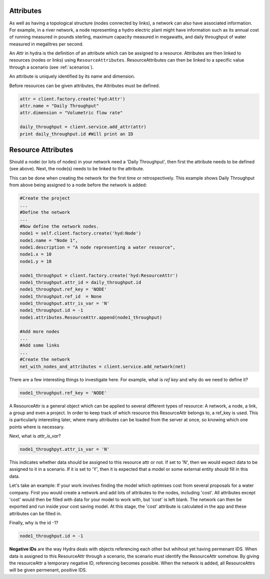 .. _attributes:

Attributes
==========
As well as having a topological structure (nodes connected by links), a network
can also have associated information. For example, in a river network, a node
representing a hydro electric plant might have information such as its annual
cost of running measured in pounds sterling, maximum capacity measured in megawatts, 
and daily throughput of water measured in megalitres per second.

An *Attr* in hydra is the definition of an attribute which can be assigned
to a resource.
Attributes are then linked to resources (nodes or links) using ``ResourceAttributes``. 
ResourceAttributes can then be linked to a specific value through a scenario (see :ref:`scenarios`).

An attribute is uniquely identified by its name and dimension.

Before resources can be given attributes, the Attributes must be defined.

.. code-block:: python

    attr = client.factory.create('hyd:Attr')
    attr.name = "Daily Throughput"
    attr.dimension = "Volumetric flow rate"

    daily_throughput = client.service.add_attr(attr)
    print daily_throughput.id #Will print an ID

Resource Attributes
===================
Should a nodei (or lots of nodes) in your network need a 'Daily Throughput', then first the attribute needs
to be defined (see above). Next, the node(s) needs to be linked to the attribute.

This can be done when creating the network for the first time or retrospectively.
This example shows Daily Throughput from above being assigned to a node before the network
is added:

.. code-block:: python

    #Create the project
    ...
    #Define the network
    ...
    #Now define the network nodes.
    node1 = self.client.factory.create('hyd:Node')
    node1.name = "Node 1",
    node1.description = "A node representing a water resource",
    node1.x = 10
    node1.y = 10

    node1_throughput = client.factory.create('hyd:ResourceAttr')
    node1_throughput.attr_id = daily_throughput.id
    node1_throughput.ref_key = 'NODE'
    node1_throughput.ref_id  = None
    node1_throughput.attr_is_var = 'N'
    node1_throughput.id = -1
    node1.attributes.ResourceAttr.append(node1_throughput)

    #Add more nodes
    ...
    #Add some links
    ...
    #Create the network
    net_with_nodes_and_attributes = client.service.add_network(net)

There are a few interesting things to investigate here. For example, what is
`ref key` and why do we need to define it?

.. code-block:: python

    node1_throughput.ref_key = 'NODE'

A ResourceAttr is a general object which can be applied to several different
types of resource: A network, a node, a link, a group and even a project.
In order to keep track of which resource this ResourceAttr belongs to, a ref_key is
used. This is particularly interesting later, where many attributes can be loaded
from the server at once, so knowing which one points where is necessary.

Next, what is `attr_is_var`?

.. code-block:: python

    node1_throughpyt.attr_is_var = 'N'

This indicates whether data should be assigned to this resource attr or not. If
set to 'N', then we would expect data to be assigned to it in a scenario. If it is
set to 'Y', then it is expected that a model or some external entity should fill in 
this data.

Let's take an example:
If your work involves finding the model which optimises cost from several proposals
for a water company. First you would create a network and add lots of attributes to the nodes, including 'cost'.
All attributes except 'cost' would then be filled with data for your model to work with, but 'cost'
is left blank. The network can then be exported and run inside your cost saving model.
At this stage, the 'cost' attribute is calculated in the app and these attributes
can be filled in.

Finally, why is the id -1?

.. code-block:: python

    node1_throughput.id = -1

**Negative IDs** are the way Hydra deals with objects referencing each other but
whihout yet having permenant IDS.
When data is assigned to this ResourceAttr through a scenario, the scenario
must identify the ResourceAttr somehow. By giving the resourceAttr a temporary
negative ID, referencing becomes possible.
When the network is added, all ResourceAttrs will be given permenant, positive IDS.

